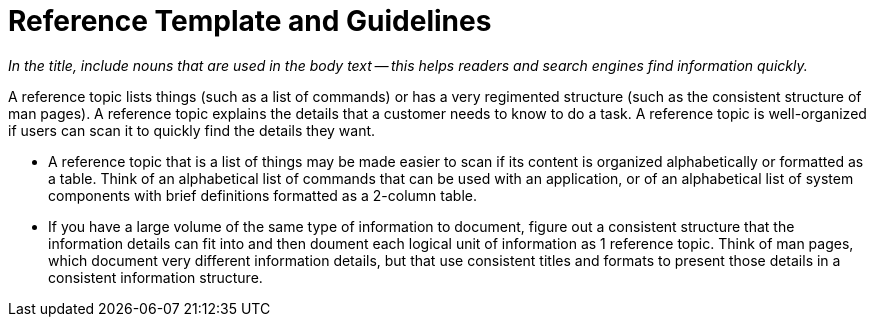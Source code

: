 [[reference_rules]]

= Reference Template and Guidelines

_In the title, include nouns that are used in the body text — this helps readers and search engines find information quickly._

A reference topic lists things (such as a list of commands) or has a very regimented structure (such as the consistent structure of man pages). A reference topic explains the details that a customer needs to know to do a task.  A reference topic is well-organized if users can scan it to quickly find the details they want.

* A reference topic that is a list of things may be made easier to scan if its content is organized alphabetically or formatted as a table. Think of an alphabetical list of commands that can be used with an application, or of an alphabetical list of system components with brief definitions formatted as a 2-column table.

* If you have a large volume of the same type of information to document, figure out a consistent structure that the information details can fit into and then doument each logical unit of information as 1 reference topic. Think of man pages, which document very different information details, but that use consistent titles and formats to present those details in a consistent information structure.


